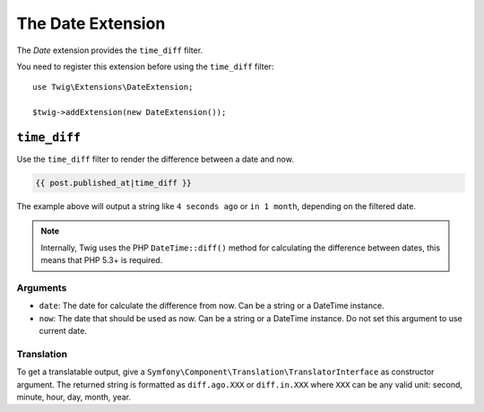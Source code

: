 The Date Extension
===================

The *Date* extension provides the ``time_diff`` filter.

You need to register this extension before using the ``time_diff`` filter::

    use Twig\Extensions\DateExtension;

    $twig->addExtension(new DateExtension());

``time_diff``
-------------

Use the ``time_diff`` filter to render the difference between a date and now.

.. code-block:: jinja

    {{ post.published_at|time_diff }}

The example above will output a string like ``4 seconds ago``  or ``in 1 month``,
depending on the filtered date.

.. note::

    Internally, Twig uses the PHP ``DateTime::diff()`` method for calculating the
    difference between dates, this means that PHP 5.3+ is required.

Arguments
~~~~~~~~~

* ``date``: The date for calculate the difference from now. Can be a string
  or a DateTime instance.

* ``now``: The date that should be used as now. Can be a string or
  a DateTime instance. Do not set this argument to use current date.

Translation
~~~~~~~~~~~

To get a translatable output, give a ``Symfony\Component\Translation\TranslatorInterface``
as constructor argument. The returned string is formatted as ``diff.ago.XXX``
or ``diff.in.XXX`` where ``XXX`` can be any valid unit: second, minute, hour, day, month, year.

